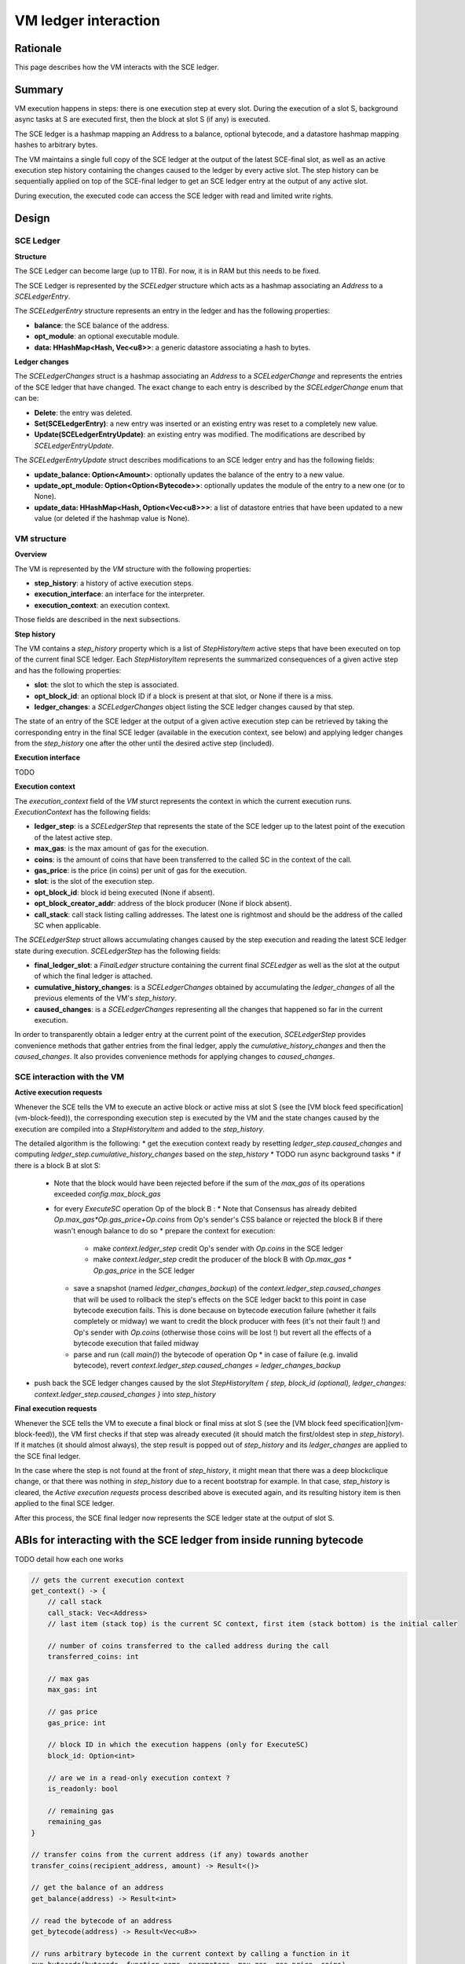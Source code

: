 =====================
VM ledger interaction
=====================

Rationale
=========

This page describes how the VM interacts with the SCE ledger.

Summary
=======

VM execution happens in steps: there is one execution step at every slot.
During the execution of a slot S, background async tasks at S are executed first, then the block at slot S (if any) is executed.

The SCE ledger is a hashmap mapping an Address to a balance, optional bytecode, and a datastore hashmap mapping hashes to arbitrary bytes.

The VM maintains a single full copy of the SCE ledger at the output of the latest SCE-final slot,
as well as an active execution step history containing the changes caused to the ledger by every active slot.
The step history can be sequentially applied on top of the SCE-final ledger to get an SCE ledger entry at the output of any active slot.

During execution, the executed code can access the SCE ledger with read and limited write rights.

Design
======

SCE Ledger
----------

**Structure**

The SCE Ledger can become large (up to 1TB). For now, it is in RAM but this needs to be fixed.

The SCE Ledger is represented by the `SCELedger` structure which acts as a hashmap associating an `Address` to a `SCELedgerEntry`.

The `SCELedgerEntry` structure represents an entry in the ledger and has the following properties:

- **balance**: the SCE balance of the address.
- **opt_module**: an optional executable module.
- **data: HHashMap<Hash, Vec<u8>>**: a generic datastore associating a hash to bytes.

**Ledger changes**

The `SCELedgerChanges` struct is a hashmap associating an `Address` to a `SCELedgerChange` and represents the entries of the SCE ledger that have changed. The exact change to each entry is described by the `SCELedgerChange` enum that can be:

- **Delete**: the entry was deleted.
- **Set(SCELedgerEntry)**: a new entry was inserted or an existing entry was reset to a completely new value.
- **Update(SCELedgerEntryUpdate)**: an existing entry was modified. The modifications are described by `SCELedgerEntryUpdate`.

The `SCELedgerEntryUpdate` struct describes modifications to an SCE ledger entry and has the following fields:

- **update_balance: Option<Amount>**: optionally updates the balance of the entry to a new value.
- **update_opt_module: Option<Option<Bytecode>>**: optionally updates the module of the entry to a new one (or to None).
- **update_data: HHashMap<Hash, Option<Vec<u8>>>**: a list of datastore entries that have been updated to a new value (or deleted if the hashmap value is None).


VM structure
------------

**Overview**

The VM is represented by the `VM` structure with the following properties:

- **step_history**: a history of active execution steps.
- **execution_interface**: an interface for the interpreter.
- **execution_context**: an execution context.

Those fields are described in the next subsections.

**Step history**

The VM contains a `step_history` property which is a list of `StepHistoryItem` active steps that have been executed on top of the current final SCE ledger. Each `StepHistoryItem` represents the summarized consequences of a given active step and has the following properties:

- **slot**: the slot to which the step is associated.
- **opt_block_id**: an optional block ID if a block is present at that slot, or None if there is a miss.
- **ledger_changes**: a `SCELedgerChanges` object listing the SCE ledger changes caused by that step.

The state of an entry of the SCE ledger at the output of a given active execution step can be retrieved by taking the corresponding entry in the final SCE ledger (available in the execution context, see below) and applying ledger changes from the `step_history` one after the other until the desired active step (included).

**Execution interface**

TODO

**Execution context**

The `execution_context` field of the `VM` sturct represents the context in which the current execution runs.
`ExecutionContext` has the following fields:

- **ledger_step**: is a `SCELedgerStep` that represents the state of the SCE ledger up to the latest point of the execution of the latest active step.
- **max_gas**: is the max amount of gas for the execution.
- **coins**: is the amount of coins that have been transferred to the called SC in the context of the call.
- **gas_price**: is the price (in coins) per unit of gas for the execution.
- **slot**: is the slot of the execution step.
- **opt_block_id**: block id being executed (None if absent).
- **opt_block_creator_addr**: address of the block producer (None if block absent).
- **call_stack**: call stack listing calling addresses. The latest one is rightmost and should be the address of the called SC when applicable.

The `SCELedgerStep` struct allows accumulating changes caused by the step execution and reading the latest SCE ledger state during execution.
`SCELedgerStep` has the following fields:

- **final_ledger_slot**: a `FinalLedger` structure containing the current final `SCELedger` as well as the slot at the output of which the final ledger is attached.
- **cumulative_history_changes**: is a `SCELedgerChanges` obtained by accumulating the `ledger_changes` of all the previous elements of the VM's `step_history`.
- **caused_changes**: is a `SCELedgerChanges` representing all the changes that happened so far in the current execution.

In order to transparently obtain a ledger entry at the current point of the execution, `SCELedgerStep` provides convenience methods that gather entries from the final ledger, apply the `cumulative_history_changes` and then the `caused_changes`. It also provides convenience methods for applying changes to `caused_changes`.

SCE interaction with the VM
---------------------------

**Active execution requests**

Whenever the SCE tells the VM to execute an active block or active miss at slot S (see the [VM block feed specification](vm-block-feed)), the corresponding execution step is executed by the VM and the state changes caused by the execution are compiled into a `StepHistoryItem` and added to the `step_history`.

The detailed algorithm is the following:
* get the execution context ready by resetting `ledger_step.caused_changes` and computing `ledger_step.cumulative_history_changes` based on the `step_history`
* TODO run async background tasks
* if there is a block B at slot S:
  * Note that the block would have been rejected before if the sum of the `max_gas` of its operations exceeded `config.max_block_gas`
  * for every `ExecuteSC` operation Op of the block B :
    * Note that Consensus has already debited `Op.max_gas*Op.gas_price+Op.coins` from Op's sender's CSS balance or rejected the block B if there wasn't enough balance to do so
    * prepare the context for execution:
      * make `context.ledger_step` credit Op's sender with `Op.coins` in the SCE ledger 
      * make `context.ledger_step` credit the producer of the block B with `Op.max_gas * Op.gas_price` in the SCE ledger
    * save a snapshot (named `ledger_changes_backup`) of the `context.ledger_step.caused_changes` that will be used to rollback the step's effects on the SCE ledger backt to this point in case bytecode execution fails. This is done because on bytecode execution failure (whether it fails completely or midway) we want to credit the block producer with fees (it's not their fault !) and Op's sender with `Op.coins` (otherwise those coins will be lost !) but revert all the effects of a bytecode execution that failed midway
    * parse and run (call `main()`) the bytecode of operation Op
      * in case of failure (e.g. invalid bytecode), revert `context.ledger_step.caused_changes = ledger_changes_backup`
* push back the SCE ledger changes caused by the slot `StepHistoryItem { step, block_id (optional), ledger_changes: context.ledger_step.caused_changes  }` into `step_history`


**Final execution requests**

Whenever the SCE tells the VM to execute a final block or final miss at slot S (see the [VM block feed specification](vm-block-feed)), the VM first checks if that step was already executed (it should match the first/oldest step in `step_history`).
If it matches (it should almost always), the step result is popped out of `step_history` and its `ledger_changes` are applied to the SCE final ledger. 

In the case where the step is not found at the front of `step_history`, it might mean that there was a deep blockclique change, or that there was nothing in `step_history` due to a recent bootstrap for example. In that case, `step_history` is cleared, the `Active execution requests` process described above is executed again, and its resulting history item is then applied to the final SCE ledger.

After this process, the SCE final ledger now represents the SCE ledger state at the output of slot S.



ABIs for interacting with the SCE ledger from inside running bytecode
=====================================================================

TODO detail how each one works


.. code-block::

    // gets the current execution context
    get_context() -> {
        // call stack
        call_stack: Vec<Address>
        // last item (stack top) is the current SC context, first item (stack bottom) is the initial caller 
        
        // number of coins transferred to the called address during the call
        transferred_coins: int
        
        // max gas
        max_gas: int
        
        // gas price
        gas_price: int
        
        // block ID in which the execution happens (only for ExecuteSC)
        block_id: Option<int> 
        
        // are we in a read-only execution context ?
        is_readonly: bool
        
        // remaining gas
        remaining_gas
    }

    // transfer coins from the current address (if any) towards another
    transfer_coins(recipient_address, amount) -> Result<()>

    // get the balance of an address
    get_balance(address) -> Result<int>

    // read the bytecode of an address
    get_bytecode(address) -> Result<Vec<u8>>

    // runs arbitrary bytecode in the current context by calling a function in it
    run_bytecode(bytecode, function_name, parameters, max_gas, gas_price, coins)

    // create a new ledger entry and initialize it with a balance and bytecode
    // returns the address of the entry
    create_sc(balance: int, bytecode) -> Result<Address>

    // delete the current address from the ledger, sending freed coins to a recipient
    self_destruct(recipient_addr)

    // calls a public method of a target SC in the context of the target SC
    call(target_addr, function_name, params, max_gas, gas_price, coins) -> Result< ... Return type ? ... >

    // gets data from an addresses' storage
    data_get(addr: Address, key: Hash) -> Result<Vec<u8>>

    // sets data in the current addresses' storage (insert if absent)
    data_set(key: Hash, value: Vec<u8>) -> Result<()>

    // delete data in the current addresses's storage
    data_remove(key: Hash) -> Result<bool>
